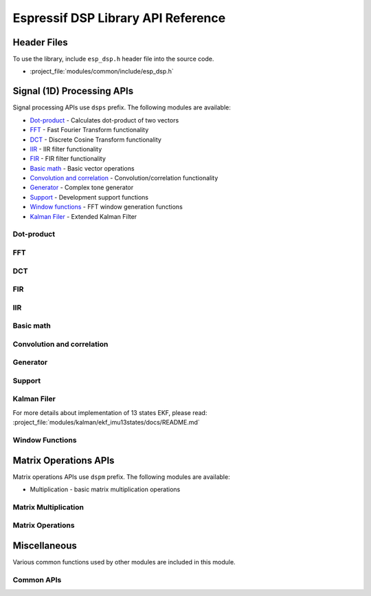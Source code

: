 Espressif DSP Library API Reference
===================================

Header Files
------------

To use the library, include ``esp_dsp.h`` header file into the source code.

* :project_file:`modules/common/include/esp_dsp.h`


Signal (1D) Processing APIs
----------------------------

Signal processing APIs use ``dsps`` prefix. The following modules are available:

- Dot-product_ - Calculates dot-product of two vectors
- FFT_ - Fast Fourier Transform functionality
- DCT_ - Discrete Cosine Transform functionality
- IIR_ - IIR filter functionality
- FIR_ - FIR filter functionality
- `Basic math`_ - Basic vector operations
- `Convolution and correlation`_ - Convolution/correlation functionality
- Generator_ - Complex tone generator 
- Support_ - Development support functions
- `Window functions`_ - FFT window generation functions
- `Kalman Filer`_ - Extended Kalman Filter

Dot-product
+++++++++++

.. include-build-file:: inc/dsps_dotprod.inc
.. include-build-file:: inc/dspi_dotprod.inc

FFT
+++

.. include-build-file:: inc/dsps_fft2r.inc
.. include-build-file:: inc/dsps_fft4r.inc

DCT
+++

.. include-build-file:: inc/dsps_dct.inc

FIR
+++

.. include-build-file:: inc/dsps_fir.inc

IIR
+++

.. include-build-file:: inc/dsps_biquad_gen.inc
.. include-build-file:: inc/dsps_biquad.inc

Basic math
++++++++++++

.. include-build-file:: inc/dsps_mul.inc
.. include-build-file:: inc/dsps_addc.inc
.. include-build-file:: inc/dsps_mulc.inc

Convolution and correlation
+++++++++++++++++++++++++++

.. include-build-file:: inc/dsps_conv.inc
.. include-build-file:: inc/dsps_corr.inc

Generator
++++++++++++++

.. include-build-file:: inc/dsps_cplx_gen.inc


Support
+++++++

.. include-build-file:: inc/dsps_d_gen.inc
.. include-build-file:: inc/dsps_h_gen.inc
.. include-build-file:: inc/dsps_tone_gen.inc
.. include-build-file:: inc/dsps_view.inc
.. include-build-file:: inc/dsps_snr.inc
.. include-build-file:: inc/dsps_sfdr.inc



Kalman Filer
+++++++++++++

.. include-build-file:: inc/ekf.inc

For more details about implementation of 13 states EKF, please read: :project_file:`modules/kalman/ekf_imu13states/docs/README.md`

.. include-build-file:: inc/ekf_imu13states.inc


Window Functions
++++++++++++++++

.. include-build-file:: inc/dsps_wind_hann.inc
.. include-build-file:: inc/dsps_wind_blackman.inc
.. include-build-file:: inc/dsps_wind_blackman_harris.inc
.. include-build-file:: inc/dsps_wind_blackman_nuttall.inc
.. include-build-file:: inc/dsps_wind_flat_top.inc
.. include-build-file:: inc/dsps_wind_nuttall.inc

Matrix Operations APIs
----------------------

Matrix operations APIs use ``dspm`` prefix. The following modules are available:

- Multiplication - basic matrix multiplication operations

Matrix Multiplication
+++++++++++++++++++++

.. include-build-file:: inc/dspm_mult.inc

Matrix Operations
+++++++++++++++++++++

.. include-build-file:: inc/mat.inc

Miscellaneous
-------------

Various common functions used by other modules are included in this module.

Common APIs
+++++++++++

.. include-build-file:: inc/dsp_common.inc
